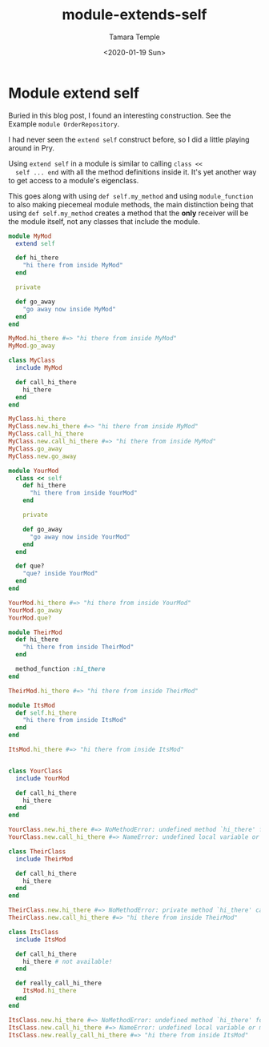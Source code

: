 #+OPTIONS: ':nil *:t -:t ::t <:t H:3 \n:nil ^:t arch:headline author:t broken-links:nil
#+OPTIONS: c:nil creator:nil d:(not "LOGBOOK") date:t e:t email:nil f:t inline:t num:nil
#+OPTIONS: p:nil pri:nil prop:nil stat:t tags:t tasks:t tex:t timestamp:t title:t toc:nil
#+OPTIONS: todo:t |:t
#+TITLE: module-extends-self
#+DATE: <2020-01-19 Sun>
#+AUTHOR: Tamara Temple
#+EMAIL: tamouse@gmail.com
#+LANGUAGE: en
#+SELECT_TAGS: export
#+EXCLUDE_TAGS: noexport
#+CREATOR: Emacs 26.2 (Org mode 9.1.9)

* Module extend self

  #+SOURCE: https://medium.com/@vsavkin/hexagonal-architecture-for-rails-developers-8b1fee64a613

  Buried in this blog post, I found an interesting construction. See
  the Example =module OrderRepository=.

  I had never seen the =extend self= construct before, so I did a
  little playing around in Pry.

  Using =extend self= in a module is similar to calling =class <<
  self ... end= with all the method definitions inside it. It's yet
  another way to get access to a module's eigenclass.

  This goes along with using =def self.my_method= and using
  =module_function= to also making piecemeal module methods, the main
  distinction being that using =def self.my_method= creates a method
  that the *only* receiver will be the module itself, not any classes
  that include the module.

  #+begin_src ruby
    module MyMod
      extend self

      def hi_there
        "hi there from inside MyMod"
      end

      private

      def go_away
        "go away now inside MyMod"
      end
    end

    MyMod.hi_there #=> "hi there from inside MyMod"
    MyMod.go_away

    class MyClass
      include MyMod

      def call_hi_there
        hi_there
      end
    end

    MyClass.hi_there
    MyClass.new.hi_there #=> "hi there from inside MyMod"
    MyClass.call_hi_there
    MyClass.new.call_hi_there #=> "hi there from inside MyMod"
    MyClass.go_away
    MyClass.new.go_away

    module YourMod
      class << self
        def hi_there
          "hi there from inside YourMod"
        end

        private

        def go_away
          "go away now inside YourMod"
        end
      end

      def que?
        "que? inside YourMod"
      end
    end

    YourMod.hi_there #=> "hi there from inside YourMod"
    YourMod.go_away
    YourMod.que?

    module TheirMod
      def hi_there
        "hi there from inside TheirMod"
      end

      method_function :hi_there
    end

    TheirMod.hi_there #=> "hi there from inside TheirMod"

    module ItsMod
      def self.hi_there
        "hi there from inside ItsMod"
      end
    end

    ItsMod.hi_there #=> "hi there from inside ItsMod"


    class YourClass
      include YourMod

      def call_hi_there
        hi_there
      end
    end

    YourClass.new.hi_there #=> NoMethodError: undefined method `hi_there' for #<YourClass:0x007f50d0307cd0>
    YourClass.new.call_hi_there #=> NameError: undefined local variable or method `hi_there' for #<YourClass:0x007f50d021aae8>

    class TheirClass
      include TheirMod

      def call_hi_there
        hi_there
      end
    end

    TheirClass.new.hi_there #=> NoMethodError: private method `hi_there' called for #<TheirClass:0x007f50d0978880>
    TheirClass.new.call_hi_there #=> "hi there from inside TheirMod"

    class ItsClass
      include ItsMod

      def call_hi_there
        hi_there # not available!
      end

      def really_call_hi_there
        ItsMod.hi_there
      end
    end

    ItsClass.new.hi_there #=> NoMethodError: undefined method `hi_there' for #<ItsClass:0x007f50d0859aa8>
    ItsClass.new.call_hi_there #=> NameError: undefined local variable or method `hi_there' for #<ItsClass:0x007f50d0817450>
    ItsClass.new.really_call_hi_there #=> "hi there from inside ItsMod"

  #+end_src

